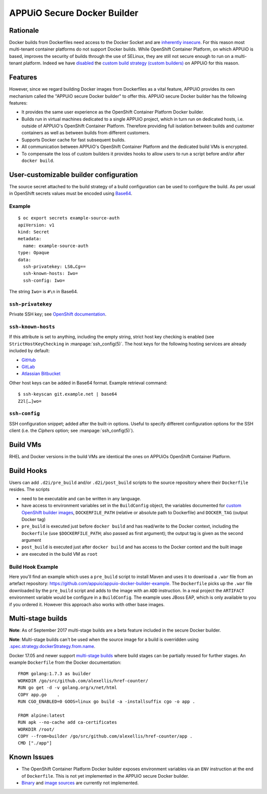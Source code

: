 .. _appuio_docker_builder:

APPUiO Secure Docker Builder
============================

Rationale
---------

Docker builds from Dockerfiles need access to the Docker Socket and are
`inherently insecure <https://docs.docker.com/engine/security/security/#/docker-daemon-attack-surface>`__.
For this reason most multi-tenant container platforms do not support Docker builds.
While OpenShift Container Platform, on which APPUiO is based, improves the security
of builds through the use of SELinux, they are still not secure enough to run
on a multi-tenant platform. Indeed we have
`disabled <https://docs.openshift.org/latest/admin_guide/securing_builds.html>`__
the
`custom build strategy (custom builders) <https://docs.openshift.com/container-platform/3.4/architecture/core_concepts/builds_and_image_streams.html#custom-build>`__
on APPUiO for this reason.

Features
--------

However, since we regard building Docker images from Dockerfiles
as a vital feature, APPUiO provides its own mechanism called the "APPUiO secure Docker builder" to offer this.
APPUiO secure Docker builder has the following features:

* It provides the same user experience as the OpenShift Container Platform Docker builder.
* Builds run in virtual machines dedicated to a single APPUiO project, which in turn run on dedicated hosts, i.e.
  outside of APPUiO's OpenShift Container Platform. Therefore providing full isolation between builds and customer containers
  as well as between builds from different customers.
* Supports Docker cache for fast subsequent builds.
* All communication between APPUiO's OpenShift Container Platform and the dedicated build VMs is encrypted.
* To compensate the loss of custom builders it provides hooks to allow users to run a script before and/or after
  ``docker build``.

User-customizable builder configuration
---------------------------------------

The source secret attached to the build strategy of a build configuration can
be used to configure the build. As per usual in OpenShift secrets values must
be encoded using `Base64 <https://en.wikipedia.org/wiki/Base64>`__.

Example
~~~~~~~

::

  $ oc export secrets example-source-auth
  apiVersion: v1
  kind: Secret
  metadata:
    name: example-source-auth
  type: Opaque
  data:
    ssh-privatekey: LS0…Cg==
    ssh-known-hosts: Iwo=
    ssh-config: Iwo=

The string ``Iwo=`` is ``#\n`` in Base64.


``ssh-privatekey``
~~~~~~~~~~~~~~~~~~

Private SSH key; see `OpenShift documentation
<https://docs.openshift.com/container-platform/3.4/dev_guide/builds.html#ssh-key-authentication>`__.


``ssh-known-hosts``
~~~~~~~~~~~~~~~~~~

If this attribute is set to anything, including the empty string, strict host
key checking is enabled (see ``StrictHostKeyChecking`` in
:manpage:`ssh_config(5)`. The host keys for the following hosting services are
already included by default:

* `GitHub <https://github.com/>`__
* `GitLab <https://about.gitlab.com/>`__
* `Atlassian Bitbucket <https://bitbucket.org/>`__

Other host keys can be added in Base64 format. Example retrieval command::

  $ ssh-keyscan git.example.net | base64
  Z2l[…]wo=


``ssh-config``
~~~~~~~~~~~~~~

SSH configuration snippet; added after the built-in options. Useful to specify
different configuration options for the SSH client (i.e. the `Ciphers` option;
see :manpage:`ssh_config(5)`).


Build VMs
---------

RHEL and Docker versions in the build VMs are identical the ones on APPUiOs OpenShift Container Platform.

Build Hooks
-----------

Users can add ``.d2i/pre_build`` and/or ``.d2i/post_build`` scripts to the source repository where their
``Dockerfile`` resides. The scripts

* need to be executable and can be written in any language.
* have access to environment variables set in the ``BuildConfig`` object, the
  variables documented for `custom OpenShift builder images
  <https://docs.openshift.com/container-platform/3.4/creating_images/custom.html#custom-builder-image>`__,
  ``DOCKERFILE_PATH`` (relative or absolute path to Dockerfile) and
  ``DOCKER_TAG`` (output Docker tag)
* ``pre_build`` is executed just before ``docker build`` and has read/write to
  the Docker context, including the ``Dockerfile`` (use ``$DOCKERFILE_PATH``;
  also passed as first argument); the output tag is given as the second argument
* ``post_build`` is executed just after ``docker build`` and has access to the
  Docker context and the built image
* are executed in the build VM as ``root``

Build Hook Example
~~~~~~~~~~~~~~~~~~

Here you'll find an example which uses a ``pre_build`` script to install Maven and uses it to download a ``.war`` file from an artefact repository: https://github.com/appuio/appuio-docker-builder-example. The ``Dockerfile`` picks up the ``.war`` file downloaded by the ``pre_build`` script and adds to the image with an ``ADD`` instruction. In a real project the ``ARTIFACT`` environment variable would be configure in a ``BuildConfig``. The example uses JBoss EAP, which is only available to you if you ordered it. However this approach also works with other base images.

Multi-stage builds
------------------

**Note**: As of September 2017 multi-stage builds are a beta feature included
in the secure Docker builder.

**Note**: Multi-stage builds can't be used when the source image for a build is
overridden using `.spec.strategy.dockerStrategy.from.name
<https://docs.openshift.com/container-platform/3.6/dev_guide/builds/build_strategies.html#docker-strategy-from>`__.

Docker 17.05 and newer support `multi-stage builds
<https://docs.docker.com/engine/userguide/eng-image/multistage-build/>`__ where
build stages can be partially reused for further stages. An example
``Dockerfile`` from the Docker documentation:

::

  FROM golang:1.7.3 as builder
  WORKDIR /go/src/github.com/alexellis/href-counter/
  RUN go get -d -v golang.org/x/net/html
  COPY app.go    .
  RUN CGO_ENABLED=0 GOOS=linux go build -a -installsuffix cgo -o app .

  FROM alpine:latest
  RUN apk --no-cache add ca-certificates
  WORKDIR /root/
  COPY --from=builder /go/src/github.com/alexellis/href-counter/app .
  CMD ["./app"]

Known Issues
------------

* The OpenShift Container Platform Docker builder exposes environment variables
  via an ``ENV`` instruction at the end of ``Dockerfile``. This is not yet
  implemented in the APPUiO secure Docker builder.
* `Binary <https://docs.openshift.com/container-platform/3.4/dev_guide/builds.html#binary-source>`__ and
  `image sources <https://docs.openshift.com/container-platform/3.4/dev_guide/builds.html#image-source>`__ are currently not
  implemented.

